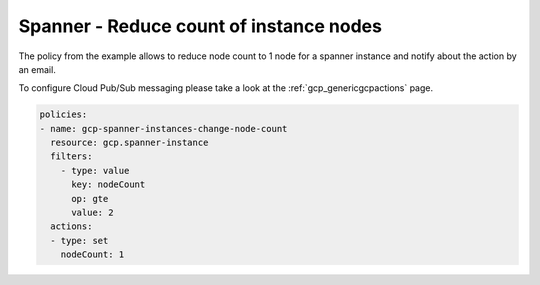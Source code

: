 Spanner - Reduce count of instance nodes
=========================================

The policy from the example allows to reduce node count to 1 node for a spanner instance and notify about the action by an email.

To configure Cloud Pub/Sub messaging please take a look at the :ref:`gcp_genericgcpactions` page.

.. code-block:: yaml

    policies:
    - name: gcp-spanner-instances-change-node-count
      resource: gcp.spanner-instance
      filters:
        - type: value
          key: nodeCount
          op: gte
          value: 2
      actions:
      - type: set
        nodeCount: 1

